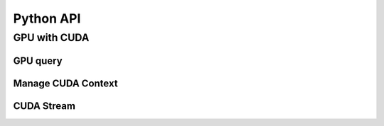 Python API
==========

.. raw:: latex

   \setcounter{codelanguage}{0}


GPU with CUDA
-------------

GPU query
^^^^^^^^^

.. autosummary::
   :toctree: generated
   :nosignatures:
   :template: pyclass.rst

   merlin.cuda.Device
   merlin.cuda.DeviceLimit
   merlin.cuda.print_all_gpu_specification
   merlin.cuda.test_all_gpu

Manage CUDA Context
^^^^^^^^^^^^^^^^^^^

.. autosummary::
   :toctree: generated
   :nosignatures:
   :template: pyclass.rst

   merlin.cuda.Context
   merlin.cuda.ContextFlags

CUDA Stream
^^^^^^^^^^^

.. autosummary::
   :toctree: generated
   :nosignatures:
   :template: pyclass.rst

   merlin.cuda.Stream
   merlin.cuda.StreamSetting
